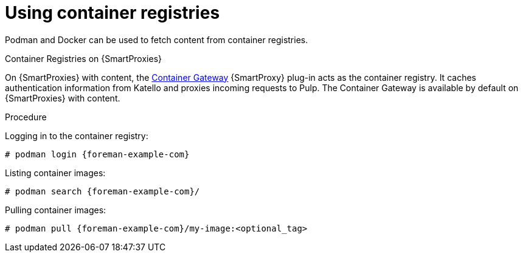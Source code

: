 [id="Using_Container_Registries_{context}"]
= Using container registries

Podman and Docker can be used to fetch content from container registries.

ifndef::orcharhino[]
.Container Registries on {SmartProxies}

On {SmartProxies} with content, the https://github.com/Katello/smart_proxy_container_gateway[Container Gateway] {SmartProxy} plug-in acts as the container registry.
It caches authentication information from Katello and proxies incoming requests to Pulp.
The Container Gateway is available by default on {SmartProxies} with content.
endif::[]

.Procedure

Logging in to the container registry:
[options="nowrap", subs="+quotes,attributes"]
----
# podman login {foreman-example-com}
----

Listing container images:
[options="nowrap", subs="+quotes,attributes"]
----
# podman search {foreman-example-com}/
----

Pulling container images:
[options="nowrap", subs="+quotes,attributes"]
----
# podman pull {foreman-example-com}/my-image:<optional_tag>
----
